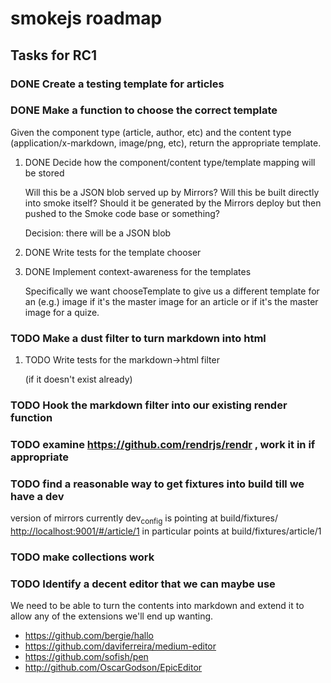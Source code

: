 * smokejs roadmap
** Tasks for RC1
*** DONE Create a testing template for articles
    CLOSED: [2014-02-27 Thu 10:18]
*** DONE Make a function to choose the correct template
    CLOSED: [2014-03-04 Tue 11:30]
    Given the component type (article, author, etc) and the content type
    (application/x-markdown, image/png, etc), return the appropriate template.
    
**** DONE Decide how the component/content type/template mapping will be stored
     CLOSED: [2014-03-03 Mon 16:07]
     Will this be a JSON blob served up by Mirrors? Will this be built directly
     into smoke itself? Should it be generated by the Mirrors deploy but then
     pushed to the Smoke code base or something?
     
     Decision: there will be a JSON blob

**** DONE Write tests for the template chooser
     CLOSED: [2014-03-03 Mon 16:42]

**** DONE Implement context-awareness for the templates
     CLOSED: [2014-03-04 Tue 11:29]
     Specifically we want chooseTemplate to give us a different template for an
     (e.g.) image if it's the master image for an article or if it's the master
     image for a quize.

*** TODO Make a dust filter to turn markdown into html
**** TODO Write tests for the markdown->html filter
     (if it doesn't exist already)

*** TODO Hook the markdown filter into our existing render function

*** TODO examine https://github.com/rendrjs/rendr , work it in if appropriate

*** TODO find a reasonable way to get fixtures into build till we have a dev
    version of mirrors
    currently dev_config is pointing at build/fixtures/
    http://localhost:9001/#/article/1 in particular points at 
    build/fixtures/article/1
*** TODO make collections work
*** TODO Identify a decent editor that we can maybe use
    We need to be able to turn the contents into markdown and extend
    it to allow any of the extensions we'll end up wanting.

    - https://github.com/bergie/hallo
    - https://github.com/daviferreira/medium-editor
    - https://github.com/sofish/pen
    - http://github.com/OscarGodson/EpicEditor

